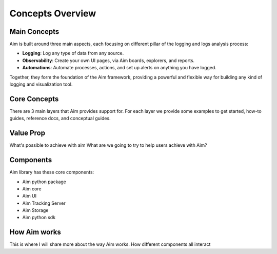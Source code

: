 ###########
 Concepts Overview
###########

Main Concepts
-------------

Aim is built around three main aspects, each focusing on different pillar of the
logging and logs analysis process:

- **Logging**: Log any type of data from any source.
- **Observability**: Create your own UI pages, via Aim boards, explorers, and reports.
- **Automations**: Automate processes, actions, and set up alerts on anything you have logged.

Together, they form the foundation of the Aim framework, providing a powerful and flexible way
for building any kind of logging and visualization tool.

.. mermaid::

  mindmap
    root((Aim))
      Observability
        Explorers
        Boards
        Reports
      Logging
        Objects
        Sequences
        Collections
      Automations
        Callbacks
        Notifications
        Monitoring

Core Concepts
-------------

There are 3 main layers that Aim provides support for.
For each layer we provide some examples to get started, how-to guides, reference docs, and conceptual guides.

.. mermaid::

  flowchart BT
    Automations --> Observability
    Logging <--> Automations
      Logging <--> Observability

Value Prop
----------
What's possible to achieve with aim
What are we going to try to help users achieve with Aim?

Components
----------
Aim library has these core components:

- Aim python package
- Aim core
- Aim UI
- Aim Tracking Server 
- Aim Storage
- Aim python sdk

How Aim works
-------------

This is where I will share more about the way Aim works.
How different components all interact